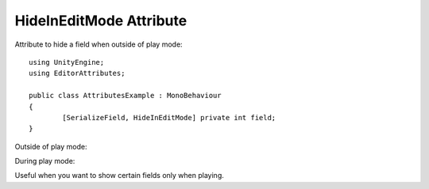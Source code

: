 HideInEditMode Attribute
========================

Attribute to hide a field when outside of play mode::

	using UnityEngine;
	using EditorAttributes;
	
	public class AttributesExample : MonoBehaviour
	{
		[SerializeField, HideInEditMode] private int field;
	}

Outside of play mode:

.. image:: ../Images/HideInEditmode01.png

During play mode:

.. image:: ../Images/HideInEditmode02.png

Useful when you want to show certain fields only when playing.
